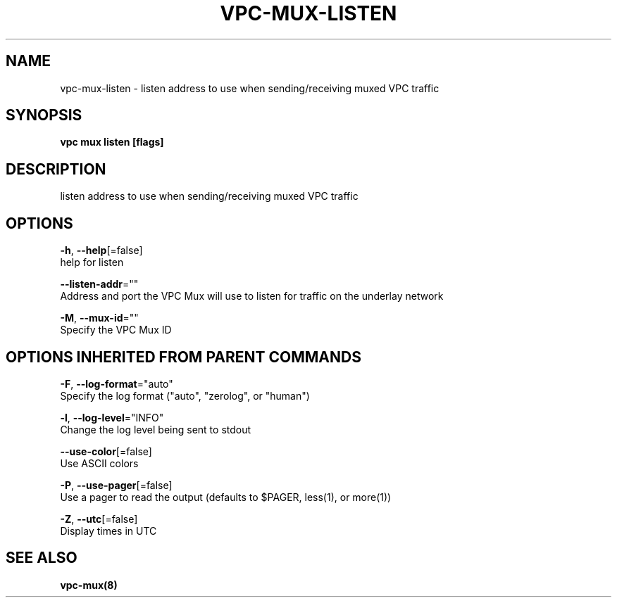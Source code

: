 .TH "VPC\-MUX\-LISTEN" "8" "Feb 2018" "vpc 0.0.1" "vpc" 
.nh
.ad l


.SH NAME
.PP
vpc\-mux\-listen \- listen address to use when sending/receiving muxed VPC traffic


.SH SYNOPSIS
.PP
\fBvpc mux listen [flags]\fP


.SH DESCRIPTION
.PP
listen address to use when sending/receiving muxed VPC traffic


.SH OPTIONS
.PP
\fB\-h\fP, \fB\-\-help\fP[=false]
    help for listen

.PP
\fB\-\-listen\-addr\fP=""
    Address and port the VPC Mux will use to listen for traffic on the underlay network

.PP
\fB\-M\fP, \fB\-\-mux\-id\fP=""
    Specify the VPC Mux ID


.SH OPTIONS INHERITED FROM PARENT COMMANDS
.PP
\fB\-F\fP, \fB\-\-log\-format\fP="auto"
    Specify the log format ("auto", "zerolog", or "human")

.PP
\fB\-l\fP, \fB\-\-log\-level\fP="INFO"
    Change the log level being sent to stdout

.PP
\fB\-\-use\-color\fP[=false]
    Use ASCII colors

.PP
\fB\-P\fP, \fB\-\-use\-pager\fP[=false]
    Use a pager to read the output (defaults to $PAGER, less(1), or more(1))

.PP
\fB\-Z\fP, \fB\-\-utc\fP[=false]
    Display times in UTC


.SH SEE ALSO
.PP
\fBvpc\-mux(8)\fP
